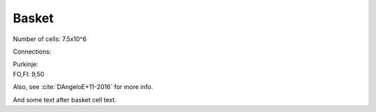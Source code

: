 ******
Basket
******


Number of cells: 7.5x10^6

Connections:

| Purkinje:
| FO,FI: 9,50


Also, see :cite:`DAngeloE+11-2016` for more info.



.. tbldata:: table_loebner_fig2a
   :id_prefix: b

   Source cell | Cell count or Target cell   | Value       | Reference
   basket      | Cell count                  | 7.5x10^6    | LoebnerEE-1989
   basket      | purkinje                    | 9, 7.5x10^6 | LoebnerEE-1989


And some text after basket cell text.


.. comment Notes about :cite:`LoebnerEE-1989` :footcite:`LoebnerEE-1989` .

.. footbibliography::


